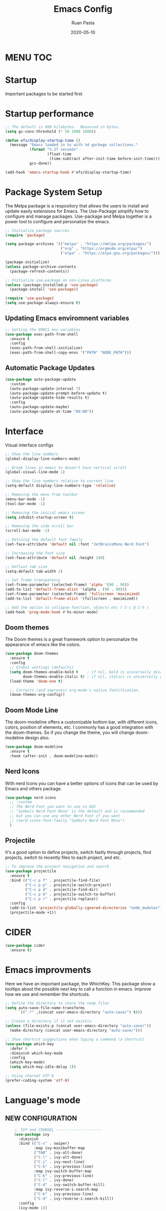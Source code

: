 #+title: Emacs Config
#+author: Ruan Pasta
#+date: 2020-05-10

* MENU :TOC:

* Startup
Important packages to be started first

* Startup performance

#+begin_src emacs-lisp
  ;; The default is 800 kilobytes.  Measured in bytes.
  (setq gc-cons-threshold (* 50 1000 1000))

  (defun efs/display-startup-time ()
    (message "Emacs loaded in %s with %d garbage collections."
             (format "%.2f seconds"
                     (float-time
                      (time-subtract after-init-time before-init-time)))
             gcs-done))

  (add-hook 'emacs-startup-hook #'efs/display-startup-time)

#+end_src

* Package System Setup

The Melpa package is a respository that allows the users to install and update easily extensions for Emacs.
The Use-Package simplify how to configure and manage packages.
Use-package and Melpa together is a power tool to configure and personalize the emacs.

#+begin_src emacs-lisp
  ;; Initialize package sources
  (require 'package)

  (setq package-archives '(("melpa" . "https://melpa.org/packages/")
                           ("org" . "https://orgmode.org/elpa/")
                           ("elpa" . "https://elpa.gnu.org/packages/")))

  (package-initialize)
  (unless package-archive-contents
    (package-refresh-contents))

  ;; Initialize use-package on non-Linux platforms
  (unless (package-installed-p 'use-package)
    (package-install 'use-package))

  (require 'use-package)
  (setq use-package-always-ensure t)

#+end_src

** Updating Emacs enviromnent variables

#+begin_src emacs-lisp
  ;; Setting the EMACS env variables
  (use-package exec-path-from-shell
    :ensure t
    :config
    (exec-path-from-shell-initialize)
    (exec-path-from-shell-copy-envs '("PATH" "NODE_PATH")))
#+end_src

** Automatic Package Updates

#+begin_src emacs-lisp
  (use-package auto-package-update
    :custom
    (auto-package-update-interval 7)
    (auto-package-update-prompt-before-update t)
    (auto-package-update-hide-results t)
    :config
    (auto-package-update-maybe)
    (auto-package-update-at-time "09:00"))
#+end_src


* Interface
Visual interface configs

#+begin_src emacs-lisp
  ;; Show the line numbers
  (global-display-line-numbers-mode)

  ;; Break lines in emacs to dosen't have vertical scroll
  (global-visual-line-mode 1)

  ;; Show the line numbers relative to current line
  (setq-default display-line-numbers-type 'relative)

  ;; Removing the menu from toolbar
  (menu-bar-mode -1)
  (tool-bar-mode -1)

  ;; Removing the inicial emacs screen
  (setq inhibit-startup-screen t)

  ;; Removing the side scroll bar
  (scroll-bar-mode -1)

  ;; Defining the default font family
  (set-face-attribute 'default nil :font "JetBrainsMono Nerd Font")

  ;; Increasing the font size
  (set-face-attribute 'default nil :height 140)

  ;; Deflaut tab size
  (setq-default tab-width 2)

  ;; Set frame transparency
  (set-frame-parameter (selected-frame) 'alpha '(90 . 90))
  (add-to-list 'default-frame-alist '(alpha . (90 . 90)))
  (set-frame-parameter (selected-frame) 'fullscreen 'maximized)
  (add-to-list 'default-frame-alist '(fullscreen . maximized))

  ;; Add the option to collapse function, objects etc ( C-c @ C-h )
  (add-hook 'prog-mode-hook #'hs-minor-mode)

#+end_src

** Doom themes

The Doom themes is a great framework option to personalize the appearance of emacs like the colors.

#+begin_src emacs-lisp
  (use-package doom-themes
    :ensure t
    :config
    ;; Global settings (defaults)
    (setq doom-themes-enable-bold t    ; if nil, bold is universally disabled
          doom-themes-enable-italic t) ; if nil, italics is universally disabled
    (load-theme 'doom-one t)

    ;; Corrects (and improves) org-mode's native fontification.
    (doom-themes-org-config))
#+end_src


** Doom Mode Line

The doom-modeline offers a customizable bottom bar, with different icons, colors, position of elements, etc.
I commonly has a good integration with the doom-themes. So if you change the theme, you will change doom-modeline design also.

#+begin_src emacs-lisp
  (use-package doom-modeline
    :ensure t
    :hook (after-init . doom-modeline-mode))
#+end_src

** Nerd Icons

With nerd Icons you can have a better options of icons that can be used by Emacs and others package. 

#+begin_src emacs-lisp
  (use-package nerd-icons
    ;; :custom
    ;; The Nerd Font you want to use in GUI
    ;; "Symbols Nerd Font Mono" is the default and is recommended
    ;; but you can use any other Nerd Font if you want
    ;; (nerd-icons-font-family "Symbols Nerd Font Mono")
    )
#+end_src

** Projectile

It's a good option to define projects, switch fastly through projects, find projects,
switch to recently files to each project, and etc. 

#+begin_src emacs-lisp
  ;; To improve the project navigation and search
  (use-package projectile
    :ensure t
    :bind (("C-c p f" . projectile-find-file)
           ("C-c p p" . projectile-switch-project)
           ("C-c p d" . projectile-find-dir)
           ("C-c p b" . projectile-switch-to-buffer)
           ("C-c p r" . projectile-replace))
    :config
    (add-to-list 'projectile-globally-ignored-directories "node_modules")
    (projectile-mode +1))
#+end_src

* CIDER

#+begin_src emacs-lisp
  (use-package cider
    :ensure t)
#+end_src

* Emacs improvments

Here we have an important package, the WhichKey.
This package show a tooltips about the possible next key to call a function in emacs.
Improve how we use and remember the shortcuts.

#+begin_src emacs-lisp
  ;; Define the directory to store the temp files
  (setq auto-save-file-name-transforms
        `((".*" ,(concat user-emacs-directory "auto-save/") t)))

  ;; Create a directory if it not existis
  (unless (file-exists-p (concat user-emacs-directory "auto-save/"))
    (make-directory (concat user-emacs-directory "auto-save/")))

  ;; Show shortcut suggestions when typing a command (a shortcut)
  (use-package which-key
    :defer 0
    :diminish which-key-mode
    :config
    (which-key-mode)
    (setq which-key-idle-delay 1))

  ;; Using charset UTF-8
  (prefer-coding-system 'utf-8)
#+end_src

* Language's mode

** NEW CONFIGURATION

#+begin_src emacs-lisp
    ;; IVY and COUNSEL ---------------------
    (use-package ivy
      :diminish
      :bind (("C-s" . swiper)
             :map ivy-minibuffer-map
             ("TAB" . ivy-alt-done)
             ("C-l" . ivy-alt-done)
             ("C-j" . ivy-next-line)
             ("C-k" . ivy-previous-line)
             :map ivy-switch-buffer-map
             ("C-k" . ivy-previous-line)
             ("C-l" . ivy-done)
             ("C-d" . ivy-switch-buffer-kill)
             :map ivy-reverse-i-search-map
             ("C-k" . ivy-previous-line)
             ("C-d" . ivy-reverse-i-search-kill))
      :config
      (ivy-mode 1))

    (use-package ivy-rich
      :after counsel
      :init
      (ivy-rich-mode 1))

    (use-package counsel
      :after ivy:
      :bind (("C-M-j" . 'counsel-switch-buffer)
             :map minibuffer-local-map
             ("C-r" . 'counsel-minibuffer-history))
      :custom
      (counsel-linux-app-format-function #'counsel-linux-app-format-function-name-only)
      :config
      (counsel-mode 1))


    (use-package ivy-prescient
      :after counsel
      :custom
      (ivy-prescient-enable-filtering nil)
      :config
      ;; Uncomment the following line to have sorting remembered across sessions!
                                            ;(prescient-persist-mode 1)
      (ivy-prescient-mode 1))

    ;; LSP ---------------
  (use-package lsp-mode
    :ensure t
    :commands (lsp lsp-deferred)
    :hook (
           (json-mode . lsp-deferred)
           (typescript-mode . lsp-deferred)
           (web-mode . lsp-deferred)
           (vue-mode . lsp-deferred)
           (go-mode . lsp-deferred)
           (clojure-mode . lsp-deferred)
           (clojurec-mode . lsp-deferred)
           (clojurescript-mode . lsp-deferred)
           (lsp-mode . lsp-enable-which-key-integration))
    :init
    (setq lsp-keymap-prefix "C-c l")  ;; Or 'C-l', 's-l'
    :config
    (lsp-enable-which-key-integration t))
(setq lsp-log-io nil)

    ;; LSP UI --------
    (use-package lsp-ui
      :after lsp-mode
      :commands lsp-ui-mode
      :init
      (setq lsp-ui-doc-enable t
            lsp-ui-doc-position 'top
            lsp-ui-doc-header t
            lsp-ui-doc-include-signature t
            lsp-ui-sideline-enable t
            lsp-ui-sideline-ignore-duplicate t
            lsp-ui-sideline-show-hover nil
            lsp-ui-sideline-show-symbol t
            lsp-ui-sideline-show-diagnostics t
            lsp-ui-sideline-update-mode 'line
            lsp-ui-sideline-delay 1.0
            lsp-ui-imenu-enable t
            lsp-ui-flycheck-enable t
            lsp-ui-flycheck-list-position 'right
            lsp-ui-flycheck-live-reporting t
            lsp-ui-peek-enable t
            lsp-ui-peek-list-width 60
            lsp-ui-peek-peek-height 25
            lsp-ui-peek-fontify 'always
            lsp-ui-imenu-kind-position 'top
            lsp-headerline-breadcrumb-enable nil
            lsp-ui-remap-xref-keybindings t))

    ;; LSP TREEMACS -------
    (use-package lsp-treemacs
      :after lsp)

    ;; LSP IVY

    (use-package lsp-ivy
      :after lsp)

    ;; TYPESCRIPT -------------
    (use-package typescript-mode
      :mode "\\.ts\\'"
      :hook (typescript-mode . lsp-deferred)
      :config
      (setq typescript-indent-level 2))

    ;; CLOJURE -------------
      (use-package clojure-mode
        :ensure t
        :mode ("\\.clj\\'" "\\.cljs\\'" "\\.cljc\\'")
        :hook ((clojure-mode . lsp-deferred)
              (clojurescript-mode . lsp-deferred)
              (clojurec-mode . lsp-deferred)))

    ;; For JSON
    (use-package json-mode
      :ensure t
      :mode "\\.json\\'"
      :hook (json-mode . lsp-deferred))

    ;; For Vue.js
    (use-package vue-mode
      :ensure t
      :mode "\\.vue\\'"
      :hook (vue-mode . lsp-deferred))

    ;; For Svelte
    (use-package svelte-mode
      :ensure t
      :mode "\\.svelte\\'"
      :hook (svelte-mode . lsp-deferred))

    ;; For HTML/CSS
    (use-package web-mode
      :ensure t
      :mode (("\\.html?\\'" . web-mode)
             ("\\.css\\'" . web-mode)
             ("\\.tsx\\'" . web-mode)
             ("\\.jsx\\'" . web-mode))
      :hook (web-mode . lsp-deferred))

    (use-package scss-mode
      :ensure t)

    (use-package go-mode
      :ensure t
      :mode "\\.go\\'"
      :hook (go-mode . lsp-deferred))
    
    ;; COMPANY MODE --------

    (use-package company
      :after lsp-mode
      :hook (lsp-mode . company-mode)
      :bind (:map company-active-map
                  ("<tab>" . company-complete-selection))
      (:map lsp-mode-map
            ("<tab>" . company-indent-or-complete-common))
      :custom
      (company-minimum-prefix-length 1)
      (company-idle-delay 0.0))

  (use-package company-box
    :hook (company-mode . company-box-mode))

  ;; RAINBOW DELIMITERS -------

  (use-package rainbow-delimiters
    :hook (prog-mode . rainbow-delimiters-mode))

  (use-package flycheck
    :ensure t
    :init (global-flycheck-mode))
#+end_src


** Prettier

Is a package to pretty your code following the patterns defineds in prettier to your project.

#+begin_src emacs-lisp
  (use-package prettier
    :ensure t
    :hook ((js2-mode . prettier-mode)
           (web-mode . prettier-mode)
           (typescript-mode . prettier-mode)
           (json-mode . prettier-mode)
           (scss-mode . prettier-mode)))
#+end_src

** TODO Magit

# Finalize the documentation a magit instalation

#+begin_src emacs-lisp
  (use-package magit
    :ensure t)
#+end_src

#+RESULTS:

* Other packages

** Comand Log Mode

With this package we can se in other buffer which shortcuts and what we are typing.
It's a great option for an apresentation about emacs.

#+begin_src emacs-lisp
  (use-package command-log-mode)
#+end_src

** Org

#+begin_src emacs-lisp
  (use-package org
    :ensure t
    :custom
    (org-confirm-babel-evaluate nil)
    (org-startup-indented t)
    (org-ellipsis " ▾"))

  (use-package org-bullets
    :ensure t
    :after org
    :hook (org-mode . org-bullets-mode)
    :custom
    (org-bullets-bullet-list '("◉" "○" "●" "○" "●" "○" "●")))

  (org-babel-do-load-languages
   'org-babel-load-languages
   '((js . t)))

  (use-package toc-org
    :ensure t
    :config
    (toc-org-mode 1))
#+end_src

#+RESULTS:

** EVIL

The Evil package give us a power of text editing with VIM inside the emacs.

#+begin_src emacs-lisp
  ;; Comented because a will try just with emacs comands
  (use-package evil
    :ensure t
    :config
    (evil-mode 1))

  ;; This command blocks when typing
  ;; (evil-define-key 'insert global-map "jk" 'evil-normal-state)
#+end_src

#+RESULTS:

** TODO Org Roam ( for links between org files )

** TODO Browser

** TODO Shell

** TODO Hydra 
To help/eliminate repetitive commands in emacs. Check if the package is hydra. 

** Ivy Postfram
To open the comands in the middle of the window or other local, like M-x command or any other.
That a good option to check if it's better than the bottom default mode.
https://github.com/tumashu/ivy-posframe

